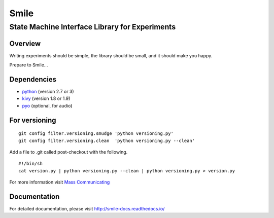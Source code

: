 ======
Smile
======
-----------------------------------------------
State Machine Interface Library for Experiments
-----------------------------------------------

Overview
========

Writing experiments should be simple, the library should be small, and
it should make you happy.

Prepare to Smile...


Dependencies
============

- `python <https://www.python.org/>`_ (version 2.7 or 3)
- `kivy <http://www.kivy.org/>`_ (version 1.8 or 1.9)
- `pyo <http://ajaxsoundstudio.com/software/pyo/>`_ (optional, for audio)


For versioning
==============

::

    git config filter.versioning.smudge 'python versioning.py'
    git config filter.versioning.clean  'python versioning.py --clean'

Add a file to .git called post-checkout with the following.

::

    #!/bin/sh
    cat version.py | python versioning.py --clean | python versioning.py > version.py

For more information visit `Mass Communicating <https://mass-communicating.com/code/2013/11/08/python-versions.html>`_


Documentation
=============

For detailed documentation, please visit http://smile-docs.readthedocs.io/
